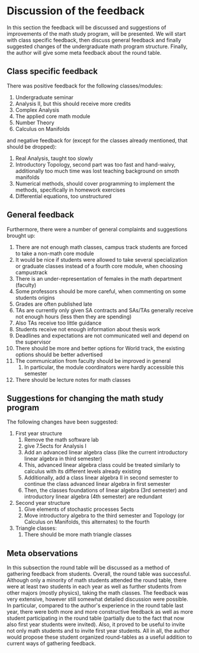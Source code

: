 * Discussion of the feedback
\label{sec:dis}
In this section the feedback will be discussed and suggestions of improvements of the math study program, will be presented. 
We will start with class specific feedback, then discuss general feedback and finally suggested changes of the undergraduate math program structure. 
Finally, the author will give some meta feedback about the round table.

** Class specific feedback
There was positive feedback for the following classes/modules:
1) Undergraduate seminar
2) Analysis II, but this should receive more credits
3) Complex Analysis
4) The applied core math module
5) Number Theory
6) Calculus on Manifolds

and negative feedback for (except for the classes already mentioned, that should be dropped):
1) Real Analysis, taught too slowly
2) Introductory Topology, second part was too fast and hand-waivy, additionally too much time was lost teaching background on smoth manifolds
3) Numerical methods, should cover programming to implement the methods, specifically in homework exercises
4) Differential equations, too unstructured

** General feedback
Furthermore, there were a number of general complaints and suggestions brought up:
1) There are not enough math classes, campus track students are forced to take a non-math core module
2) It would be nice if students were allowed to take several specialization or graduate classes instead of a fourth core module, when choosing campustrack
3) There is an under-representation of females in the math department (faculty)
4) Some professors should be more careful, when commenting on some students origins
5) Grades are often published late
6) TAs are currently only given SA contracts and SAs/TAs generally receive not enough hours (less then they are spending)
7) Also TAs receive too little guidance
8) Students receive not enough information about thesis work
9) Deadlines and expectations are not communicated well and depend on the supervisor
10) There should be more and better options for World track, the existing options should be better advertised
11) The communication from faculty should be improved in general
    1) In particular, the module coordinators were hardly accessible this semester
12) There should be lecture notes for math classes

** Suggestions for changing the math study program
The following changes have been suggested:
1) First year structure
   1) Remove the math software lab
   2) give 7.5ects for Analysis I
   3) Add an advanced linear algebra class (like the current introductory linear algebra in third semester)
   4) This, advanced linear algebra class could be treated similarly to calculus with its different levels already existing
   5) Additionally, add a class linear algebra II in second semester to continue the class advanced linear algebra in first semester
   6) Then, the classes foundations of linear algebra (3rd semester) and introductory linear algebra (4th semester) are redundant
2) Second year structure
   1) Give elements of stochastic processes 5ects
   2) Move introductory algebra to the third semester and Topology (or Calculus on Manifolds, this alternates) to the fourth
3) Triangle classes:
   1) There should be more math triangle classes

** Meta observations
In this subsection the round table will be discussed as a method of gathering feedback from students.
Overall, the round table was successful. Although only a minority of math students attended the round table, 
there were at least two students in each year as well as further students from other majors (mostly physics), taking the math classes. 
The feedback was very extensive, however still somewhat detailed discussion were possible. 
In particular, compared to the author's experience in the round table last year, 
there were both more and more constructive feedback as well as more student participating in the round table (partially due to the fact that now also first year students were invited).
Also, it proved to be useful to invite not only math students and to invite first year students. 
All in all, the author would propose these student organized round-tables as a useful addition to current ways of gathering feedback.


